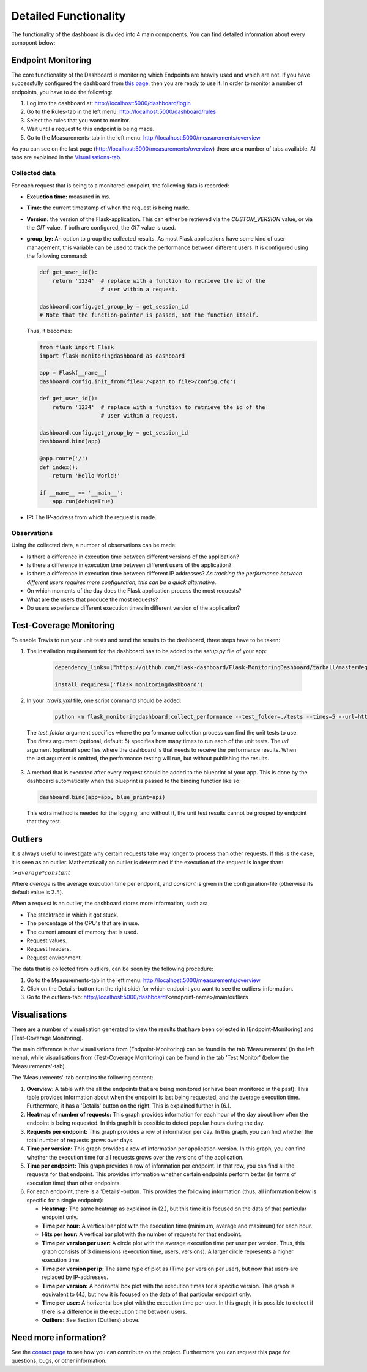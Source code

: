 Detailed Functionality
======================
The functionality of the dashboard is divided into 4 main components.
You can find detailed information about every comopont below:

Endpoint Monitoring
-------------------
The core functionality of the Dashboard is monitoring which Endpoints are heavily used and which are not.
If you have successfully configured the dashboard from `this page <configuration.html>`_, then you are ready to use it.
In order to monitor a number of endpoints, you have to do the following:

1. Log into the dashboard at: http://localhost:5000/dashboard/login

2. Go to the Rules-tab in the left menu: http://localhost:5000/dashboard/rules

3. Select the rules that you want to monitor.

4. Wait until a request to this endpoint is being made.

5. Go to the Measurements-tab in the left menu: http://localhost:5000/measurements/overview

As you can see on the last page (http://localhost:5000/measurements/overview) there are a number of tabs available.
All tabs are explained in the `Visualisations-tab <#visualisations>`_.

Collected data
~~~~~~~~~~~~~~
For each request that is being to a monitored-endpoint, the following data is recorded:

- **Exeuction time:** measured in ms.

- **Time:** the current timestamp of when the request is being made.

- **Version:** the version of the Flask-application.
  This can either be retrieved via the `CUSTOM_VERSION` value, or via the `GIT` value.
  If both are configured, the `GIT` value is used.

- **group_by:** An option to group the collected results.
  As most Flask applications have some kind of user management,
  this variable can be used to track the performance between different users.
  It is configured using the following command:

  .. code-block:: python

     def get_user_id():
         return '1234'  # replace with a function to retrieve the id of the
                        # user within a request.

     dashboard.config.get_group_by = get_session_id
     # Note that the function-pointer is passed, not the function itself.

  Thus, it becomes:

  .. code-block:: python

     from flask import Flask
     import flask_monitoringdashboard as dashboard

     app = Flask(__name__)
     dashboard.config.init_from(file='/<path to file>/config.cfg')

     def get_user_id():
         return '1234'  # replace with a function to retrieve the id of the
                        # user within a request.

     dashboard.config.get_group_by = get_session_id
     dashboard.bind(app)

     @app.route('/')
     def index():
         return 'Hello World!'

     if __name__ == '__main__':
         app.run(debug=True)

- **IP:** The IP-address from which the request is made.

Observations
~~~~~~~~~~~~
Using the collected data, a number of observations can be made:

- Is there a difference in execution time between different versions of the application?

- Is there a difference in execution time between different users of the application?

- Is there a difference in execution time between different IP addresses?
  *As tracking the performance between different users requires more configuration, this can be a quick alternative.*

- On which moments of the day does the Flask application process the most requests?

- What are the users that produce the most requests?

- Do users experience different execution times in different version of the application?

Test-Coverage Monitoring
------------------------
To enable Travis to run your unit tests and send the results to the dashboard, three steps have to be taken:

1. The installation requirement for the dashboard has to be added to the `setup.py` file of your app:

    .. code-block:: python

       dependency_links=["https://github.com/flask-dashboard/Flask-MonitoringDashboard/tarball/master#egg=flask_monitoringdashboard"]

       install_requires=('flask_monitoringdashboard')

2. In your `.travis.yml` file, one script command should be added:

    .. code-block:: bash

       python -m flask_monitoringdashboard.collect_performance --test_folder=./tests --times=5 --url=https://yourdomain.org/dashboard

  The `test_folder` argument specifies where the performance collection process can find the unit tests to use.
  The `times` argument (optional, default: 5) specifies how many times to run each of the unit tests.
  The `url` argument (optional) specifies where the dashboard is that needs to receive the performance results.
  When the last argument is omitted, the performance testing will run, but without publishing the results.

3. A method that is executed after every request should be added to the blueprint of your app.
   This is done by the dashboard automatically when the blueprint is passed to the binding function like so:

   .. code-block:: python

      dashboard.bind(app=app, blue_print=api)

   This extra method is needed for the logging, and without it, the unit test results cannot be grouped by endpoint that they test.

Outliers
--------
It is always useful to investigate why certain requests take way longer to process than other requests.
If this is the case, it is seen as an outlier.
Mathematically an outlier is determined if the execution of the request is longer than:

:math:`> average * constant`

Where `average` is the average execution time per endpoint, and `constant` is given in the configuration-file
(otherwise its default value is :math:`2.5`).

When a request is an outlier, the dashboard stores more information, such as:

- The stacktrace in which it got stuck.

- The percentage of the CPU's that are in use.

- The current amount of memory that is used.

- Request values.

- Request headers.

- Request environment.

The data that is collected from outliers, can be seen by the following procedure:

1. Go to the Measurements-tab in the left menu: http://localhost:5000/measurements/overview

2. Click on the Details-button (on the right side) for which endpoint you want to see the outliers-information.

3. Go to the outliers-tab: http://localhost:5000/dashboard/<endpoint-name>/main/outliers

Visualisations
--------------
There are a number of visualisation generated to view the results that have been collected in (Endpoint-Monitoring)
and (Test-Coverage Monitoring).

The main difference is that visualisations from (Endpoint-Monitoring) can be found in the tab 'Measurements' (in the
left menu), while visualisations from (Test-Coverage Monitoring) can be found in the tab 'Test Monitor' (below the
'Measurements'-tab).

The 'Measurements'-tab contains the following content:

1. **Overview:** A table with the all the endpoints that are being monitored (or have been monitored in the past).
   This table provides information about when the endpoint is last being requested, and the average execution time.
   Furthermore, it has a 'Details' button on the right. This is explained further in (6.).

2. **Heatmap of number of requests:** This graph provides information for each hour of the day about how often
   the endpoint is being requested. In this graph it is possible to detect popular hours during the day.

3. **Requests per endpoint:** This graph provides a row of information per day. In this graph, you can find
   whether the total number of requests grows over days.

4. **Time per version:** This graph provides a row of information per application-version. In this graph, you can
   find whether the execution time for all requests grows over the versions of the application.

5. **Time per endpoint:** This graph provides a row of information per endpoint. In that row, you can find all the
   requests for that endpoint. This provides information whether certain endpoints perform better (in terms of
   execution time) than other endpoints.

6. For each endpoint, there is a 'Details'-button. This provides the following information (thus, all information
   below is specific for a single endpoint):

   - **Heatmap:** The same heatmap as explained in (2.), but this time it is focused on the data of that particular
     endpoint only.

   - **Time per hour:** A vertical bar plot with the execution time (minimum, average and maximum) for each hour.

   - **Hits per hour:** A vertical bar plot with the number of requests for that endpoint.

   - **Time per version per user:** A circle plot with the average execution time per user per version. Thus, this
     graph consists of 3 dimensions (execution time, users, versions). A larger circle represents a higher execution
     time.

   - **Time per version per ip:** The same type of plot as (Time per version per user), but now that users are replaced
     by IP-addresses.

   - **Time per version:** A horizontal box plot with the execution times for a specific version. This graph is
     equivalent to (4.), but now it is focused on the data of that particular endpoint only.

   - **Time per user:** A horizontal box plot with the execution time per user. In this graph, it is possible
     to detect if there is a difference in the execution time between users.

   - **Outliers:** See Section (Outliers) above.

Need more information?
----------------------
See the `contact page <contact.html>`_ to see how you can contribute on the project.
Furthermore you can request this page for questions, bugs, or other information. 